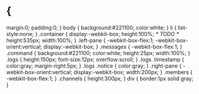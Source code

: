 * {
  margin:0;
  padding:0;
}
body {
  background:#221100;
  color:white;
}
li {
  list-style:none;
}
.container {
  display:-webkit-box; 
  height:100%; /* TODO */
  height:535px;
  width:100%;
}
.left-pane {
  -webkit-box-flex:1;
  -webkit-box-orient:vertical;
  display:-webkit-box; 
}
.messages {
  -webkit-box-flex:1;
}
.command {
  background:#221100;
  color:white;
  height:25px;
  width:100%;
}
.logs {
  height:150px;
  font-size:12px;
  overflow:scroll;
}
.logs .timestamp {
  color:gray;
  margin-right:5px;
}
.logs .notice {
  color:gray;
}
.right-pane {
  -webkit-box-orient:vertical;
  display:-webkit-box; 
  width:200px;
}
.members {
  -webkit-box-flex:1;
}
.channels {
  height:300px;
}
div {
  border:1px solid gray;
}
